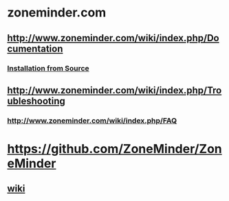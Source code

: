 * zoneminder.com
** http://www.zoneminder.com/wiki/index.php/Documentation
*** [[http://www.zoneminder.com/wiki/index.php/Documentation#Installation_from_Source][Installation from Source]]
** http://www.zoneminder.com/wiki/index.php/Troubleshooting
*** http://www.zoneminder.com/wiki/index.php/FAQ
** 
* https://github.com/ZoneMinder/ZoneMinder
** [[https://github.com/ZoneMinder/ZoneMinder/wiki][wiki]]
   
** 

